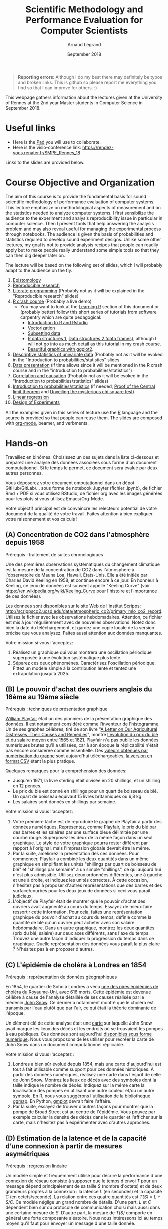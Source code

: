 #+TITLE:     Scientific Methodology and Performance Evaluation for Computer Scientists
#+AUTHOR:    Arnaud Legrand
#+DATE: September 2018
#+STARTUP: overview indent

#+BEGIN_QUOTE
*Reporting errors*: Although I do my best there may definitely be typos
and broken links. This is github so please report me everything you
find so that I can improve for others. :)
#+END_QUOTE

This webpage gathers information about the lectures given at the
University of Rennes at the 2nd year Master students in Computer
Science in September 2018.

* Useful links 
- Here is the [[https://pad.inria.fr/p/np_UjaCOYWwyhQkUUK3][Pad]] you will use to collaborate.
- Here is the visio-conference link: https://rendez-vous.renater.fr/SMPE_Rennes_18
# - Here is a [[https://sondages.inria.fr/index.php/646461/lang-en][poll]]. Please fill it as soon as you have a few minutes but
#   do not waste your time doing it during the lecture.

Links to the slides are provided below.

* Course Objective and Organization
The aim of this course is to provide the fundamental basis for sound
scientific methodology of performance evaluation of computer
systems. This lecture emphasize on methodological aspects of
measurement and on the statistics needed to analyze computer systems.
I first sensibilize the audience to the experiment and analysis
reproducibility issue in particular in computer science. Then I
present tools that help answering the analysis problem and may also
reveal useful for managing the experimental process through
notebooks. The audience is given the basis of probabilities and
statistics required to develop sound experiment designs. Unlike some
other lectures, my goal is not to provide analysis recipes that people
can readily apply but to make people really understand some simple
tools so that they can then dig deeper later on.

The lecture will be based on the following set of slides, which I will
probably adapt to the audience on the fly.
1. [[file:../../lectures/lecture_epistemology.pdf][Epistomology]]
2. [[file:../../lectures/lecture_reproducible_research.pdf][Reproducible research]]
3. [[file:../../lectures/lecture_literate_programming.pdf][Literate programming]] (Probably not as it will be explained in the
   "Reproducible research" slides)
4. [[file:../../lectures/lecture_R_crash_course.pdf][R crash course]] (Probably a live demo)
   - You may want to look at the [[#learning-r][Learning R]] section of this document
     or (probably better) follow this short series of tutorials from
     software carpentry which are quite pedagogical:
     - [[http://swcarpentry.github.io/r-novice-gapminder/01-rstudio-intro/][Introduction to R and Rstudio]]
     - [[http://swcarpentry.github.io/r-novice-gapminder/09-vectorization/][Vectorization]]
     - [[http://swcarpentry.github.io/r-novice-gapminder/06-data-subsetting/][Subsetting data]]
     - [[http://swcarpentry.github.io/r-novice-gapminder/04-data-structures-part1/][R data structures 1]], [[http://swcarpentry.github.io/r-novice-gapminder/05-data-structures-part2/][Data structures 2 (data frames)]], although
       I will not go into as much detail as this tutorial in my crash
       course.
     - [[http://swcarpentry.github.io/r-novice-gapminder/08-plot-ggplot2/][Beautiful graphics with ggplot2]].
5. [[file:../../lectures/lecture_descriptive_univariate.pdf][Descriptive statistics of univariate data]] (Probably not as it will
   be evoked in the "Introduction to probabilities/statistics" slides
6. [[file:../../lectures/lecture_data_presentation.pdf][Data presentation]] (if time allows since it will be mentioned in the
   R crash course and in the "introduction to probabilities/statistics")
7. [[file:../../lectures/lecture_correlation_causation.pdf][Correlation and causation]] (Probably not as it will be evoked in the
   "Introduction to probabilities/statistics" slides)
8. [[file:../../lectures/3_introduction_to_statistics.pdf][Introduction to probabilities/statistics]] (if needed, [[file:../../lectures/lecture_central_limit_theorem.pdf][Proof of the
   Central limit theorem]] and [[file:../../lectures/lecture_chi_square.pdf][Unveiling the mysterious chi square
   test]]).
9. [[file:../../lectures/4_linear_model.pdf][Linear regression]]
10. [[file:../../lectures/5_design_of_experiments.pdf][Design of Experiments]]

All the examples given in this series of lecture use the [[http://www.r-project.org/][R]] language
and the source is provided so that people can reuse them. The slides
are composed with [[http://orgmode.org][org-mode]], beamer, and verbments.

* Hands-on
Travaillez en binômes. Choisissez un des sujets dans la liste
ci-dessous et préparez une analyse des données associées sous forme
d'un document computationnel. Si le temps le permet, ce document sera
évalué par deux autres personnes.

Vous déposerez votre document omputationnel dans un dépot GitHub/GitLab/... sous forme de
notebook Jupyter (fichier .ipynb), de fichier Rmd + PDF si vous
utilisez RStudio, de fichier org avec les images générées pour les
plots si vous utilisez Emacs/Org-Mode.

Votre objectif principal est de convaincre les relecteurs potential de
votre document de la qualité de votre travail. Faites attention à bien
expliquer votre raisonnement et vos calculs !
** (A) Concentration de CO2 dans l'atmosphère depuis 1958
Prérequis : traitement de suites chronologiques

Une des premières observations systématiques du changement climatique
est la mesure de la concentration de CO2 dans l'atmosphère à
l'observatoire de Mauna Loa, Hawaii, États-Unis. Elle a été initiée
par Charles David Keeling en 1958, et continue encore à ce jour. En
honneur à Keeling, ce jeux de données est souvent appellé "Keeling
Curve" (voir https://en.wikipedia.org/wiki/Keeling_Curve pour
l'histoire et l'importance de ces données).

Les données sont disponibles sur le site Web de l'institut Scripps:
http://scrippsco2.ucsd.edu/data/atmospheric_co2/primary_mlo_co2_record. Utilisez
le fichier avec les observations hebdomadaires. Attention, ce fichier
est mis à jour régulièrement avec de nouvelles observations. Notez
donc bien la date du téléchargement, et gardez une copie locale de la
version précise que vous analysez. Faites aussi attention aux données
manquantes.

Votre mission si vous l'acceptez:
1. Réalisez un graphique qui vous montrera une oscillation périodique
   superposée à une évolution systématique plus lente.
2. Séparez ces deux phénomènes. Caractérisez l'oscillation
   périodique. Fittez un modèle simple à la contribution lente et
   tentez une extrapolation jusqu'à 2025.
** (B) Le pouvoir d'achat des ouvriers anglais du 16ème au 19ème siècle
Prérequis : techniques de présentation graphique

[[https://fr.wikipedia.org/wiki/William_Playfair][William Playfair]] était un des pionniers de la présentation graphique
des données. Il est notamment considéré comme l'inventeur de
l'histogramme. Un de ses graphes célèbres, tiré de son livre "[[https://books.google.fr/books/about/A_Letter_on_Our_Agricultural_Distresses.html?id=aQZGAQAAMAAJ][A Letter
on Our Agricultural Distresses, Their Causes and Remedies]]", montre
[[https://fr.wikipedia.org/wiki/William_Playfair#/media/File:Chart_Showing_at_One_View_the_Price_of_the_Quarter_of_Wheat,_and_Wages_of_Labour_by_the_Week,_from_1565_to_1821.png][l'évolution du prix du blé et du salaire moyen entre 1565 et
1821]]. Playfair n'a pas publié les données numériques brutes qu'il a
utilisées, car à son époque la réplicabilité n'était pas encore
considérée comme essentielle. Des [[https://vincentarelbundock.github.io/Rdatasets/doc/HistData/Wheat.html][valeurs obtenues par numérisation du
graphe]] sont aujourd'hui téléchargeables, [[https://raw.githubusercontent.com/vincentarelbundock/Rdatasets/master/csv/HistData/Wheat.csv][la version en format CSV]]
étant la plus pratique.

Quelques remarques pour la compréhension des données:
- Jusqu'en 1971, la livre sterling était divisée en 20 shillings, et
  un shilling en 12 pences.
- Le prix du blé est donné en shillings pour un quart de boisseau de
  blé. Un quart de boisseau équivaut 15 livres britanniques ou 6,8 kg.
- Les salaires sont donnés en shillings par semaine.

Votre mission si vous l'acceptez:
1. Votre première tâche est de reproduire le graphe de Playfair à
   partir des données numériques. Représentez, comme Playfair, le prix
   du blé par des barres et les salaires par une surface bleue
   délimitée par une courbe rouge. Superposez les deux de la même
   façon dans un seul graphique. Le style de votre graphique pourra
   rester différent par rapport à l'original, mais l'impression
   globale devrait être la même.
2. Par la suite, améliorez la présentation des ces données. Pour
   commencer, Playfair a combiné les deux quantités dans un même
   graphique en simplifiant les unités "shillings par quart de
   boisseau de blé" et "shillings par semaine" à un simple
   "shillings", ce qui aujourd'hui n'est plus admissible. Utilisez
   deux ordonnées différentes, une à gauche et une à droite, et
   indiquez les unités correctes. À cette occasion, n'hésitez pas à
   proposer d'autres représentations que des barres et des
   surface/courbes pour les deux jeux de données si ceci vous paraît
   judicieux.
3. L'objectif de Playfair était de montrer que le pouvoir d'achat des
   ouvriers avait augmenté au cours du temps. Essayez de mieux faire
   ressortir cette information. Pour cela, faites une représentation
   graphique du pouvoir d'achat au cours du temps, définie comme la
   quantité de blé qu'un ouvrier peut acheter avec son salaire
   hebdomadaire. Dans un autre graphique, montrez les deux quantités
   (prix du blé, salaire) sur deux axes différents, sans l'axe du
   temps. Trouvez une autre façon d'indiquer la progression du temps
   dans ce graphique. Quelle représentation des données vous paraît la
   plus claire ? N'hésitez pas à en proposer d'autres.
** (C) L'épidémie de choléra à Londres en 1854
Prérequis : représentation de données géographiques

En 1854, le quartier de Soho à Londres a vécu [[https://fr.wikipedia.org/wiki/%25C3%2589pid%25C3%25A9mie_de_chol%25C3%25A9ra_de_Broad_Street][une des pires épidémies
de choléra du Royaume-Uni]], avec 616 morts. Cette épidémie est devenue
célèbre à cause de l'analyse détaillée de ses causes réalisée par le
médecin [[http://www.johnsnowsociety.org/][John Snow]]. Ce dernier a notamment montré que le choléra est
transmis par l'eau plutôt que par l'air, ce qui était la théorie
dominante de l'époque.

Un élément clé de cette analyse était une [[https://commons.wikimedia.org/wiki/File:Snow-cholera-map-1.jpg][carte]] sur laquelle John Snow
avait marqué les lieux des décès et les endroits où se trouvaient les
pompes à eau publiques. Ces données sont aujourd'hui [[http://blog.rtwilson.com/john-snows-cholera-data-in-more-formats/][disponibles sous
forme numérique]]. Nous vous proposons de les utiliser pour recréer la
carte de John Snow dans un document computationnel réplicable.

Votre mission si vous l'acceptez :
1. Londres a bien sûr évolué depuis 1854, mais une carte d'aujourd'hui
   est tout à fait utilisable comme support pour ces données
   historiques. À partir des données numériques, réalisez une carte
   dans l'esprit de celle de John Snow. Montrez les lieux de décès
   avec des symboles dont la taille indique le nombre de
   décès. Indiquez sur la même carte la localisation des pompes en
   utilisant une autre couleur et/ou un autre symbole. En R, nous vous
   suggérons l'utilisation de la bibliothèque [[https://journal.r-project.org/archive/2013-1/kahle-wickham.pdf][ggmap]]. En Python, [[https://github.com/vgm64/gmplot][gmplot]]
   devrait faire l'affaire.
2. Par la suite, essayez de trouver d'autres façons pour montrer que
   la pompe de Broad Street est au centre de l'épidémie. Vous pouvez
   par exemple calculer la densité des décès dans le quartier et
   l'afficher sur la carte, mais n'hésitez pas à expérimenter avec
   d'autres approches.
** (D) Estimation de la latence et de la capacité d’une connexion à partir de mesures asymétriques
Prérequis : régression linéaire

Un modèle simple et fréquemment utilisé pour décrire la performance
d'une connexion de réseau consiste à supposer que le temps d'envoi /T/
pour un message dépend principalement de sa taille /S/ (nombre d'octets)
et de deux grandeurs propres à la connexion : la latence /L/ (en
secondes) et la capacité /C/ (en octets/seconde). La relation entre ces
quatre quantités est /T(S) = L + S/C/. Ce modèle néglige un grand nombre
de détails. D'une part, /L/ et /C/ dépendent bien sûr du protocole de
communication choisi mais aussi dans une certaine mesure de /S/. D'autre
part, la mesure de /T(S)/ comporte en général une forte composante
aléatoire. Nous nous intéressons ici au temps moyen qu'il faut pour
envoyer un message d'une taille donnée.

Votre tâche est d'estimer /L/ et /C/ à partir d'une série d'observations
de /T/ pour des valeurs différentes de /S/. Préparez votre analyse sous
forme d'un document computationnel réplicable qui commence avec la
lectures des données brutes, disponibles pour deux connexions
différentes, qui ont été obtenues avec l'outil =ping= :

- Le premier jeu de données examine une connexion courte à l'intérieur
  d'un campus:
  http://mescal.imag.fr/membres/arnaud.legrand/teaching/2014/RICM4_EP_ping/liglab2.log.gz
- Le deuxième jeu de données mesure la performance d'une connexion
  vers un site Web éloigné assez populaire et donc chargé:
  http://mescal.imag.fr/membres/arnaud.legrand/teaching/2014/RICM4_EP_ping/stackoverflow.log.gz

Les deux fichiers contiennent la sortie brute de l'outil =ping= qui a
été exécuté dans une boucle en variant de façon aléatoire la taille du
message. Chaque ligne a la forme suivante:
#+BEGIN_SRC
[1421761682.052172] 665 bytes from lig-publig.imag.fr (129.88.11.7): icmp_seq=1 ttl=60 time=22.5 ms
#+END_SRC

Au début, entre crochet, vous trouvez la date à laquelle la mesure a
été prise, exprimée en secondes depuis le 1er janvier 1970. La taille
du message en octet est donnée juste après, suivie par le nom de la
machine cible et son adresse IP, qui sont normalement identiques pour
toutes les lignes à l'intérieur d'un jeu de données. À la fin de la
ligne, nous trouvons le temps d'envoi (aller-retour) en
millisecondes. Les autres indications, =icmp_seq= et =ttl=, n'ont pas
d'importance pour notre analyse. Attention, il peut arriver qu'une
ligne soit incomplète et il faut donc vérifier chaque ligne avant d'en
extraire des informations !

Votre mission si vous l'acceptez :
1. Vous commencerez par travailler avec le premier jeu de données
   (liglab2). Représentez graphiquement l'évolution du temps de
   transmission au cours du temps (éventuellement à différents
   instants et différentes échelles de temps) pour évaluer la
   stabilité temporelle du phénomène. Ces variations peuvent-elles
   être expliquées seulement par la taille des messages ?
2. Représentez le temps de transmission en fonction de la taille des
   messages. Vous devriez observer une "rupture", une taille à partir
   de la quelle la nature de la variabilité change. Vous estimerez
   (graphiquement) cette taille afin de traiter les deux classes de
   tailles de message séparément.
3. Effectuez une régression linéaire pour chacune des deux classes et
   évaluez les valeurs de /L/ et de /C/ correspondantes. Vous superposerez
   le résultat de cette régression linéaire au graphe précédent.
4. (Optionnel) La variabilité est tellement forte et asymétrique que
   la régression du temps moyen peut être considérée comme peu
   pertinente. On peut vouloir s'intéresser à caractériser plutôt le
   plus petit temps de transmission. Une approche possible consiste
   donc à filtrer le plus petit temps de transmission pour chaque
   taille de message et à effectuer la régression sur ce sous-ensemble
   de données. Cela peut également être l'occasion pour ceux qui le
   souhaitent de se familiariser avec la [[https://fr.wikipedia.org/wiki/R%25C3%25A9gression_quantile][régression de quantiles]]
   (implémentée en R dans la bibliothèque quantreg et en Python dans
   la bibliothèque statsmodels).
5. Répétez les étapes précédentes avec le second jeu de données
   (stackoverflow).
* Requirements 
All the examples given in this series of lecture use the [[http://www.r-project.org/][R]] language
and the source is provided so that people can reuse them. The slides
are composed with [[http://orgmode.org][org-mode]], beamer, and verbments.

It is not expected that students already knows the R language as I
will briefly present it. However, they should have already installed
Rstudio and R (check the next section if you need information) on
their laptop so as to try out the examples I provide for themselves.
* Using R
** Installing R and Rstudio
Here is how to proceed on debian-based distributions:
#+BEGIN_SRC sh
sudo apt-get install r-base r-cran-ggplot2 r-cran-reshape r-cran-knitr r-cran-magrittr
#+END_SRC
Make sure you have a recent (>= 3.2.0) version or R. For example, here
is what I have on my machine:
#+begin_src sh :results output :exports both
R --version
#+end_src

#+RESULTS:
#+begin_example
R version 3.5.1 (2018-07-02) -- "Feather Spray"
Copyright (C) 2018 The R Foundation for Statistical Computing
Platform: x86_64-pc-linux-gnu (64-bit)

R is free software and comes with ABSOLUTELY NO WARRANTY.
You are welcome to redistribute it under the terms of the
GNU General Public License versions 2 or 3.
For more information about these matters see
http://www.gnu.org/licenses/.

#+end_example

Rstudio and knitr are unfortunately not packaged within debian so the
easiest is to download the corresponding debian package on the [[http://www.rstudio.com/ide/download/desktop][Rstudio
webpage]] and then to install it manually (depending on when you do this
and on the version of your OS, you can obviously change the version
number).

#+BEGIN_SRC sh
wget https://download1.rstudio.org/rstudio-xenial-1.1.456-amd64.deb
sudo dpkg -i rstudio-xenial-1.1.456-amd64.deb
sudo apt-get -f install # to fix possibly missing dependencies
#+END_SRC
You will also need to install knitr. To this end, you should simply
run R (or Rstudio) and use the following command.
#+BEGIN_SRC R
install.packages("knitr")
#+END_SRC
If =r-cran-ggplot2= or =r-cran-reshape= could not be installed for some
reason, you can also install it through R by doing:
#+BEGIN_SRC R
install.packages("ggplot2")
install.packages("reshape")
#+END_SRC
** Producing documents
The easiest way to go is probably to [[http://www.rstudio.com/ide/docs/authoring/using_markdown][use R+Markdown (Rmd files) in
Rstudio]] and to export them via [[http://www.rpubs.com/][Rpubs]] to make available [[http://www.rpubs.com/tucano/zombies][whatever you
want]].

We can roughly distinguish between three kinds of documents:
1. Lab notebook (with everything you try and that is meant mainly
   for yourself)
2. Experimental report (selected results and explanations with
   enough details to discuss with your advisor)
3. Result description (rather short with only the main point and,
   which could be embedded in an article)
We expect you to provide us the last two ones and to make them
publicly available so as to allow others to [[http://rpubs.com/RobinLovelace/ratmog11][comment]] on them.
** Learning R
For a quick start, you may want to look at [[http://cran.r-project.org/doc/contrib/Paradis-rdebuts_en.pdf][R for Beginners]]. A probably
more entertaining way to go is to follow a good online lecture
providing an introduction to R and to data analysis such as this one:
https://www.coursera.org/course/compdata. 

A quite effective way is to use [[http://swirlstats.com/students.html][SWIRL]], an interactive learning
environment that will guide through self-paced lesson.
#+begin_src R :results output :session :exports both
install.packages("swirl")
library(swirl)
install_from_swirl("R Programming")
swirl()
#+end_src
I suggest in particular to follow the following lessons from R
programming (max 10 minutes each):
#+BEGIN_EXAMPLE
 1: Basic Building Blocks      2: Workspace and Files     
 3: Sequences of Numbers       4: Vectors                 
 5: Missing Values             6: Subsetting Vectors      
 7: Matrices and Data Frames   8: Logic                   
 9: Functions                 12: Looking at Data         
#+END_EXAMPLE

Finally, you may want to read this [[http://ww2.coastal.edu/kingw/statistics/R-tutorials/dataframes.html][excellent tutorial on data frames]]
(=attach=, =with=, =rownames=, =dimnames=, notions of scope...).
** Learning ggplot2, plyr/dplyr, reshape/tidyR
All these packages have been developed by hadley wickam.
- Although the package is called =ggplot2=, it provides you the =ggplot=
  command. This package allows you to produce nice looking and highly
  configurable graphics.
- Old generation: =plyr= allows you expressively compute aggregate
  statistics on your data-frames and =reshape= allows you to reshape
  your data-frames if they're not in the right shape for =ggplot2= or
  =plyr=. Hence, don't use it unless you are definitely stuck with a
  very old version of R.
- New generation: =dplyr= is the new generation of =plyr= and allows you
  to expressively compute aggregate statistics on your
  data-frames. =tidyr= is the new generation of =reshape= and allows you
  to reshape your data-frames if they're not in the right shape for
  =ggplot2= or =dplyr=. If you have a recent R installation, go for these
  new packages. Their syntax is better and their implementation is
  much faster.

I recently stumbled on this [[http://seananderson.ca/ggplot2-FISH554/][nice ggplot2 tutorial]].

Hadley Wickam provides a [[https://cran.rstudio.com/web/packages/dplyr/vignettes/introduction.html][nice tour of dplyr]] and [[http://blog.rstudio.org/2014/07/22/introducing-tidyr/][gentle introduction to
tidyR]]. Here is a nice link on [[https://stat545-ubc.github.io/bit001_dplyr-cheatsheet.html][merging data frames]].

The Rstudio team has designed a [[https://www.rstudio.com/resources/cheatsheets/][nice series of cheatsheets on R]] and in
particular one on [[https://www.rstudio.com/wp-content/uploads/2015/05/ggplot2-cheatsheet.pdf][ggplot2]] and on [[https://www.rstudio.com/wp-content/uploads/2015/02/rmarkdown-cheatsheet.pdf][R/markdown/knitr]].
* References
+ R. Jain, [[http://www.cs.wustl.edu/~jain/books/perfbook.htm][The Art of Computer Systems Performance Analysis:
  Techniques for Experimental Design, Measurement, Simulation, and
  Modeling]], Wiley-Interscience, New York, NY, April 1991.
  [[http://www.amazon.com/Art-Computer-Systems-Performance-Analysis/dp/1118858425/ref%3Dsr_1_2?s%3Dbooks&ie%3DUTF8&qid%3D1435137636&sr%3D1-2&keywords%3Dperformance%2Bmeasurement%2Bcomputer][A new edition will be available in September 2015]].
  #+BEGIN_QUOTE
  This is an easy-to-read self-content book for practical performance
  evaluation. The numerous checklists make it a great book for
  engineers and every CS experimental scientist should have read it.
  #+END_QUOTE
+ David J. Lilja, Measuring Computer Performance: A Practitioner’s
  Guide, Cambridge University Press 2005
  #+BEGIN_QUOTE
  A short book suited for brief presentations. I follow a similar
  organization but I really don't like the content of this book. I
  feel it provides very little insight on why the theory applies or
  not. I also think it is too general and lacks practical examples. It
  may be interesting for those willing a quick and broad presentation
  of the main concepts and "recipes" to apply.
  #+END_QUOTE
+ Jean-Yves Le Boudec. [[http://www.cl.cam.ac.uk/~dq209/others/perf.pdf][Methods, practice and theory for the
  performance evaluation of computer and communication
  systems, 2006. EPFL electronic book]].
  #+BEGIN_QUOTE
  A very good book, with a much more theoretical treatment than the
  Jain. It goes way farther on many aspects and I can only recommand
  it.
  #+END_QUOTE
+ Douglas C. Montgomery, [[http://www.wiley.com/WileyCDA/WileyTitle/productCd-EHEP002024.html][Design and Analysis of Experiments]], 8th
  Edition. Wiley 2013.
  #+BEGIN_QUOTE
  This is a good and thorough textbook on design of experiments. It's
  so unfortunate it relies on "exotic" softwares like JMP and minitab
  instead of R...
  #+END_QUOTE
+ Julian J. Faraway, [[https://cran.r-project.org/doc/contrib/Faraway-PRA.pdf][Practical Regression and Anova using R]],
  University of Bath, 2002.
  #+BEGIN_QUOTE
  This book is derived from material that Pr. Faraway used in a Master
  level class on Statistics at the University of Michigan. It is
  mathematically involved but presents in details how linear
  regression, ANOVA work and can be done with R. It works out many
  examples in details and is very pleasant to read. A must-read if you
  want to understand this topic more thoroughly.
  #+END_QUOTE
+ Peter Kosso, [[http://www.amazon.fr/Summary-Scientific-Method-Peter-Kosso-ebook/dp/B008D5IYU2][A Summary of Scientific Method]], Springer, 2011. [[[http://hemija.pmf.ukim.edu.mk/materials/download/6d31fd3f53a82da9de163833806722ae][hidden
  PDF that google found on the webpage of a university in Macedonia]]
  #+BEGIN_QUOTE
  A short nice book summarizing the main steps of the scientific
  method and why having a clear definition is not that simple. It
  illustrates these points with several nice historical examples that
  allow the reader to take some perspective on this epistemological
  question.
  #+END_QUOTE
+ R. Nelson, Probability stochastic processes and queuing theory: the
  mathematics of computer performance modeling. Springer Verlag 1995.
  #+BEGIN_QUOTE
  For those willing to know more about queuing theory.
  #+END_QUOTE
